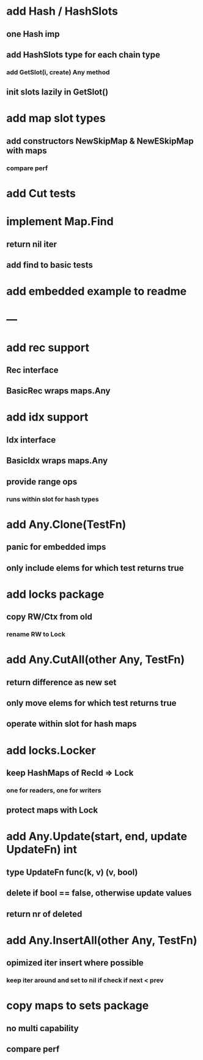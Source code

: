 * add Hash / HashSlots
** one Hash imp
** add HashSlots type for each chain type
*** add GetSlot(i, create) Any method
** init slots lazily in GetSlot()

* add map slot types
** add constructors NewSkipMap & NewESkipMap with maps
*** compare perf

* add Cut tests

* implement Map.Find
** return nil iter
** add find to basic tests

* add embedded example to readme

* ---

* add rec support
** Rec interface
** BasicRec wraps maps.Any

* add idx support
** Idx interface
** BasicIdx wraps maps.Any
** provide range ops
*** runs within slot for hash types

* add Any.Clone(TestFn)
** panic for embedded imps
** only include elems for which test returns true

* add locks package
** copy RW/Ctx from old
*** rename RW to Lock


* add Any.CutAll(other Any, TestFn)
** return difference as new set
** only move elems for which test returns true
** operate within slot for hash maps

* add locks.Locker
** keep HashMaps of RecId => Lock
*** one for readers, one for writers
** protect maps with Lock 


* add Any.Update(start, end, update UpdateFn) int
** type UpdateFn func(k, v) (v, bool)
** delete if bool == false, otherwise update values
** return nr of deleted

* add Any.InsertAll(other Any, TestFn)
** opimized iter insert where possible
*** keep iter around and set to nil if check if next < prev

* copy maps to sets package
** no multi capability
** compare perf
